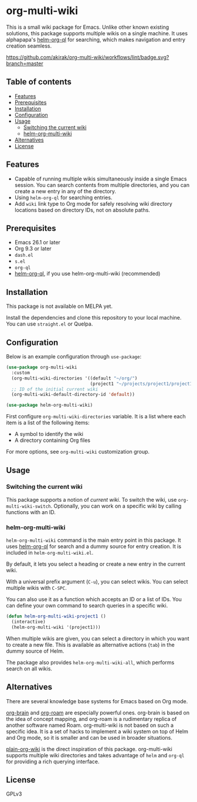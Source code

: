 * org-multi-wiki
This is a small wiki package for Emacs.
Unlike other known existing solutions, this package supports multiple wikis on a single machine.
It uses alphapapa's [[https://github.com/alphapapa/org-ql][helm-org-ql]] for searching, which makes navigation and entry creation seamless.

[[https://github.com/akirak/org-multi-wiki/workflows/lint/badge.svg?branch=master][https://github.com/akirak/org-multi-wiki/workflows/lint/badge.svg?branch=master]]
** Table of contents
:PROPERTIES:
:TOC: siblings
:END:
-  [[#features][Features]]
-  [[#prerequisites][Prerequisites]]
-  [[#installation][Installation]]
-  [[#configuration][Configuration]]
-  [[#usage][Usage]]
  -  [[#switching-the-current-wiki][Switching the current wiki]]
  -  [[#helm-org-multi-wiki][helm-org-multi-wiki]]
-  [[#alternatives][Alternatives]]
-  [[#license][License]]

** Features
- Capable of running multiple wikis simultaneously inside a single Emacs session. You can search contents from multiple directories, and you can create a new entry in any of the directory.
- Using =helm-org-ql= for searching entries.
- Add =wiki= link type to Org mode for safely resolving wiki directory locations based on directory IDs, not on absolute paths.
** Prerequisites
- Emacs 26.1 or later
- Org 9.3 or later
- =dash.el=
- =s.el=
- =org-ql=
- [[https://github.com/alphapapa/org-ql][helm-org-ql]], if you use helm-org-multi-wiki (recommended)
** Installation
This package is not available on MELPA yet.

Install the dependencies and clone this repository to your local machine.
You can use =straight.el= or Quelpa.
** Configuration
Below is an example configuration through =use-package=:

#+begin_src emacs-lisp
  (use-package org-multi-wiki
    :custom
    (org-multi-wiki-directories '((default "~/org/")
                                  (project1 "~/projects/project1/project1-docs")))
    ;; ID of the initial current wiki
    (org-multi-wiki-default-directory-id 'default))

  (use-package helm-org-multi-wiki)
 #+end_src

First configure =org-multi-wiki-directories= variable.
It is a list where each item is a list of the following items:

- A symbol to identify the wiki
- A directory containing Org files

For more options, see =org-multi-wiki= customization group.
** Usage
*** Switching the current wiki
This package supports a notion of /current wiki/.
To switch the wiki, use =org-multi-wiki-switch=.
Optionally, you can work on a specific wiki by calling functions with an ID.
*** helm-org-multi-wiki
=helm-org-multi-wiki= command is the main entry point in this package.
It uses [[https://github.com/alphapapa/org-ql#helm-org-ql][helm-org-ql]] for search and a dummy source for entry creation.
It is included in =helm-org-multi-wiki.el=.

By default, it lets you select a heading or create a new entry in the current wiki.

With a universal prefix argument (~C-u~), you can select wikis.
You can select multiple wikis with ~C-SPC~.

You can also use it as a function which accepts an ID or a list of IDs.
You can define your own command to search queries in a specific wiki.

#+begin_src emacs-lisp
  (defun helm-org-multi-wiki-project1 ()
    (interactive)
    (helm-org-multi-wiki '(project1)))
#+end_src

When multiple wikis are given, you can select a directory in which you want to create a new file.
This is available as alternative actions (~tab~) in the dummy source of Helm.

The package also provides =helm-org-multi-wiki-all=, which performs search on all wikis.
** Alternatives
There are several knowledge base systems for Emacs based on Org mode.

[[https://github.com/Kungsgeten/org-brain][org-brain]] and [[https://github.com/jethrokuan/org-roam][org-roam]] are especially powerful ones.
org-brain is based on the idea of concept mapping, and org-roam is a rudimentary replica of another software named Roam.
org-multi-wiki is not based on such a specific idea.
It is a set of hacks to implement a wiki system on top of Helm and Org mode, so it is smaller and can be used in broader situations.

[[https://github.com/abo-abo/plain-org-wiki][plain-org-wiki]] is the direct inspiration of this package.
org-multi-wiki supports multiple wiki directories and takes advantage of =helm= and =org-ql= for providing a rich querying interface.
** License
GPLv3
** COMMENT Meta :noexport:
:PROPERTIES:
:TOC:      ignore
:END:
# The COMMENT keyword prevents GitHub's renderer from showing this entry.
# Local Variables:
# eval: (when (require (quote org-make-toc) nil t) (org-make-toc-mode t))
# End:
